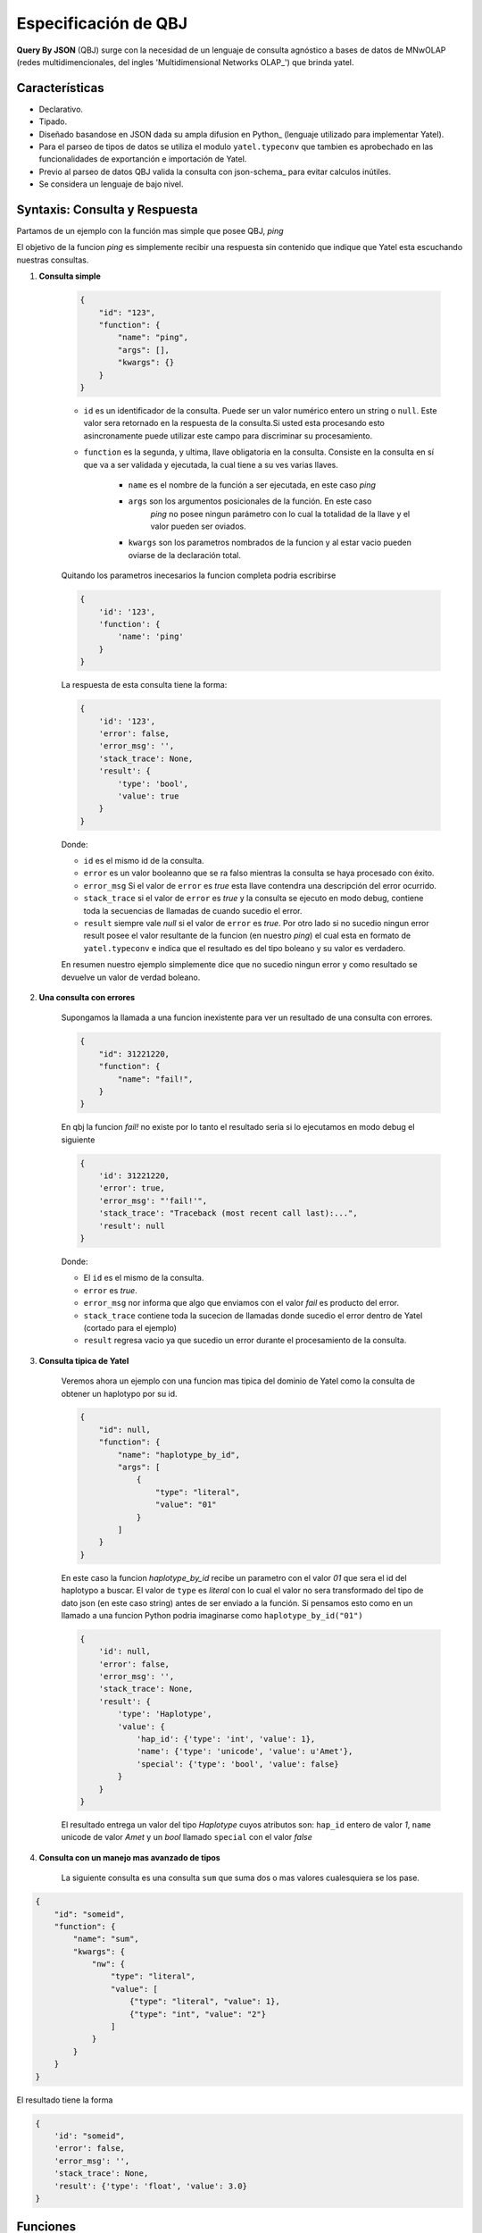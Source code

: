 Especificación de QBJ
=====================

**Query By JSON** (QBJ) surge con la necesidad de un lenguaje de consulta
agnóstico a bases de datos de MNwOLAP (redes multidimencionales,
del ingles 'Multidimensional Networks OLAP_') que brinda yatel.


Características
---------------

- Declarativo.
- Tipado.
- Diseñado basandose en JSON dada su ampla difusion en Python_ (lenguaje
  utilizado para implementar Yatel).
- Para el parseo de tipos de datos se utiliza el modulo ``yatel.typeconv``
  que tambien es aprobechado en las funcionalidades de exportanción e
  importación de Yatel.
- Previo al parseo de datos QBJ valida la consulta con json-schema_ para evitar
  calculos inútiles.
- Se considera un lenguaje de bajo nivel.


Syntaxis: Consulta y Respuesta
------------------------------

Partamos de un ejemplo con la función mas simple que posee QBJ, *ping*

El objetivo de la funcion *ping* es simplemente recibir una respuesta sin
contenido que indique que Yatel esta escuchando nuestras consultas.

#. **Consulta simple**

    .. code-block:: javascript

        {
            "id": "123",
            "function": {
                "name": "ping",
                "args": [],
                "kwargs": {}
            }
        }

    - ``id`` es un identificador de la consulta. Puede ser un valor numérico
      entero un string o ``null``. Este valor sera retornado en la respuesta de
      la consulta.Si usted esta procesando esto asincronamente puede utilizar
      este campo para discriminar su procesamiento.
    - ``function`` es la segunda, y ultima, llave obligatoria en la consulta.
      Consiste en la consulta en sí que va a ser validada y ejecutada, la cual
      tiene a su ves varias llaves.

        - ``name`` es el nombre de la función a ser ejecutada, en este caso
          *ping*
        - ``args`` son los argumentos posicionales de la función. En este caso
           *ping* no posee ningun parámetro con lo cual la totalidad de la llave
           y el valor pueden ser oviados.
        - ``kwargs`` son los parametros nombrados de la funcion y al estar vacio
          pueden oviarse de la declaración total.

    Quitando los parametros inecesarios la funcion completa podria escribirse

    .. code-block:: javascript

        {
            'id': '123',
            'function': {
                'name': 'ping'
            }
        }

    La respuesta de esta consulta tiene la forma:

    .. code-block:: javascript

        {
            'id': '123',
            'error': false,
            'error_msg': '',
            'stack_trace': None,
            'result': {
                'type': 'bool',
                'value': true
            }
        }

    Donde:

    - ``id`` es el mismo id de la consulta.
    - ``error`` es un valor booleanno que se ra falso mientras la consulta se
      haya procesado con éxito.
    - ``error_msg`` Si el valor de ``error`` es *true* esta llave contendra una
      descripción del error ocurrido.
    - ``stack_trace`` si el valor de ``error`` es *true* y la consulta se
      ejecuto en modo debug, contiene toda la  secuencias de llamadas de cuando
      sucedio el error.
    - ``result`` siempre vale *null* si el valor de ``error`` es *true*. Por
      otro lado si no sucedio ningun error result posee el valor resultante de
      la funcion (en nuestro *ping*) el cual esta en formato de
      ``yatel.typeconv`` e indica que el resultado es del tipo boleano y su
      valor es verdadero.

    En resumen nuestro ejemplo simplemente dice que no sucedio ningun error y
    como resultado se devuelve un valor de verdad boleano.

#. **Una consulta con errores**

    Supongamos la llamada a una funcion inexistente para ver un resultado de una
    consulta con errores.

    .. code-block:: javascript

        {
            "id": 31221220,
            "function": {
                "name": "fail!",
            }
        }

    En qbj la funcion *fail!* no existe por lo tanto el resultado seria si lo
    ejecutamos en modo debug el siguiente

    .. code-block:: javascript

        {
            'id': 31221220,
            'error': true,
            'error_msg': "'fail!'",
            'stack_trace': "Traceback (most recent call last):...",
            'result': null
        }

    Donde:

    - El ``id`` es el mismo de la consulta.
    - ``error`` es *true*.
    - ``error_msg`` nor informa que algo que enviamos con el valor *fail* es
      producto del error.
    - ``stack_trace`` contiene toda la sucecion de llamadas donde sucedio el
      error dentro de Yatel (cortado para el ejemplo)
    - ``result`` regresa vacio ya que sucedio un error durante el procesamiento
      de la consulta.


#. **Consulta tipica de Yatel**


    Veremos ahora un ejemplo con una funcion mas tipica del dominio de Yatel
    como la consulta de obtener un haplotypo por su id.

    .. code-block:: javascript

        {
            "id": null,
            "function": {
                "name": "haplotype_by_id",
                "args": [
                    {
                        "type": "literal",
                        "value": "01"
                    }
                ]
            }
        }

    En este caso la funcion *haplotype_by_id* recibe un parametro con el valor
    *01* que sera el id del haplotypo a buscar. El valor de ``type`` es
    *literal* con lo cual el valor no sera transformado del tipo de dato json
    (en este caso string) antes de ser enviado a la función. Si pensamos esto
    como en un llamado a una funcion Python podria imaginarse como
    ``haplotype_by_id("01")``

    .. code-block:: javascript

        {
            'id': null,
            'error': false,
            'error_msg': '',
            'stack_trace': None,
            'result': {
                'type': 'Haplotype',
                'value': {
                    'hap_id': {'type': 'int', 'value': 1},
                    'name': {'type': 'unicode', 'value': u'Amet'},
                    'special': {'type': 'bool', 'value': false}
                }
            }
        }

    El resultado entrega  un valor del tipo *Haplotype* cuyos atributos son:
    ``hap_id`` entero de valor *1*, ``name`` unicode de valor *Amet* y un *bool*
    llamado ``special`` con el valor *false*


#. **Consulta con un manejo mas avanzado de tipos**

    La siguiente consulta es una consulta ``sum`` que suma dos o mas valores
    cualesquiera se los pase.

.. code-block:: javascript

    {
        "id": "someid",
        "function": {
            "name": "sum",
            "kwargs": {
                "nw": {
                    "type": "literal",
                    "value": [
                        {"type": "literal", "value": 1},
                        {"type": "int", "value": "2"}
                    ]
                }
            }
        }
    }


El resultado tiene la forma

.. code-block:: javascript

        {
            'id': "someid",
            'error': false,
            'error_msg': '',
            'stack_trace': None,
            'result': {'type': 'float', 'value': 3.0}
        }


Funciones
---------


El proceso de resolución
------------------------
